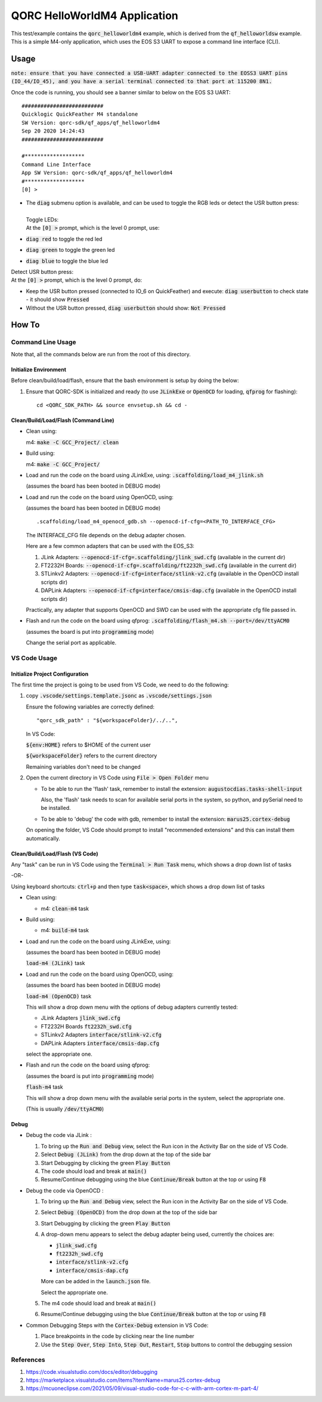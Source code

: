 QORC HelloWorldM4 Application
=============================

This test/example contains the :code:`qorc_helloworldm4` example, which is derived from the :code:`qf_helloworldsw` example.
This is a simple M4-only application, which uses the EOS S3 UART to expose a command line interface (CLI).


Usage
------
:code:`note: ensure that you have connected a USB-UART adapter connected to the EOSS3 UART pins (IO_44/IO_45), and you have a serial terminal connected to that port at 115200 8N1.`

Once the code is running, you should see a banner similar to below on the EOS S3 UART:  

::

    ##########################
    Quicklogic QuickFeather M4 standalone
    SW Version: qorc-sdk/qf_apps/qf_helloworldm4
    Sep 20 2020 14:24:43
    ##########################

    #*******************
    Command Line Interface
    App SW Version: qorc-sdk/qf_apps/qf_helloworldm4
    #*******************
    [0] >


- | The :code:`diag` submenu option is available, and can be used to toggle the RGB leds or detect the USR button press:
  |
  | Toggle LEDs:
  | At the :code:`[0] >` prompt, which is the level 0 prompt, use:

- :code:`diag red` to toggle the red led
- :code:`diag green` to toggle the green led
- :code:`diag blue` to toggle the blue led

| Detect USR button press:
| At the :code:`[0] >` prompt, which is the level 0 prompt, do: 

- Keep the USR button pressed (connected to IO_6 on QuickFeather) and execute: :code:`diag userbutton` to check state - it should show :code:`Pressed`
- Without the USR button pressed, :code:`diag userbutton` should show: :code:`Not Pressed`


How To
------

Command Line Usage
~~~~~~~~~~~~~~~~~~

Note that, all the commands below are run from the root of this directory.

Initialize Environment
**********************

Before clean/build/load/flash, ensure that the bash environment is setup by doing the below:

1. Ensure that QORC-SDK is initialized and ready (to use :code:`JLinkExe` or :code:`OpenOCD` for loading, :code:`qfprog` for flashing):

   ::

     cd <QORC_SDK_PATH> && source envsetup.sh && cd -


Clean/Build/Load/Flash (Command Line)
*************************************

- Clean using:

  m4: :code:`make -C GCC_Project/ clean`

- Build using:

  m4: :code:`make -C GCC_Project/`

- Load and run the code on the board using JLinkExe, using: :code:`.scaffolding/load_m4_jlink.sh`

  (assumes the board has been booted in DEBUG mode)

- Load and run the code on the board using OpenOCD, using:

  (assumes the board has been booted in DEBUG mode)

  ::

    .scaffolding/load_m4_openocd_gdb.sh --openocd-if-cfg=<PATH_TO_INTERFACE_CFG>

  The INTERFACE_CFG file depends on the debug adapter chosen.

  Here are a few common adapters that can be used with the EOS_S3:
  
  1. JLink Adapters: :code:`--openocd-if-cfg=.scaffolding/jlink_swd.cfg` (available in the current dir)
  2. FT2232H Boards: :code:`--openocd-if-cfg=.scaffolding/ft2232h_swd.cfg` (available in the current dir)
  3. STLinkv2 Adapters: :code:`--openocd-if-cfg=interface/stlink-v2.cfg` (available in the OpenOCD install scripts dir)
  4. DAPLink Adapters: :code:`--openocd-if-cfg=interface/cmsis-dap.cfg` (available in the OpenOCD install scripts dir)

  Practically, any adapter that supports OpenOCD and SWD can be used with the appropriate cfg file passed in.

- Flash and run the code on the board using qfprog: :code:`.scaffolding/flash_m4.sh --port=/dev/ttyACM0`
  
  (assumes the board is put into :code:`programming` mode)

  Change the serial port as applicable.


VS Code Usage
~~~~~~~~~~~~~

Initialize Project Configuration
********************************

The first time the project is going to be used from VS Code, we need to do the following:

1. copy :code:`.vscode/settings.template.jsonc` as :code:`.vscode/settings.json`

   Ensure the following variables are correctly defined:

   ::

     "qorc_sdk_path" : "${workspaceFolder}/../..",

   In VS Code:

   :code:`${env:HOME}` refers to $HOME of the current user

   :code:`${workspaceFolder}` refers to the current directory

   Remaining variables don't need to be changed

2. Open the current directory in VS Code using :code:`File > Open Folder` menu
   
   - To be able to run the 'flash' task, remember to install the extension: :code:`augustocdias.tasks-shell-input`
     
     Also, the 'flash' task needs to scan for available serial ports in the system, so python, and pySerial need to be installed.

   - To be able to 'debug' the code with gdb, remember to install the extension: :code:`marus25.cortex-debug`

   On opening the folder, VS Code should prompt to install "recommended extensions" and this can install them automatically.


Clean/Build/Load/Flash (VS Code)
********************************

Any "task" can be run in VS Code using the :code:`Terminal > Run Task` menu, which shows a drop down list of tasks

-OR-

Using keyboard shortcuts: :code:`ctrl+p` and then type :code:`task<space>`, which shows a drop down list of tasks

- Clean using:
  
  - m4: :code:`clean-m4` task

- Build using:

  - m4: :code:`build-m4` task

- Load and run the code on the board using JLinkExe, using:
  
  (assumes the board has been booted in DEBUG mode)

  :code:`load-m4 (JLink)` task

- Load and run the code on the board using OpenOCD, using:

  (assumes the board has been booted in DEBUG mode)

  :code:`load-m4 (OpenOCD)` task

  This will show a drop down menu with the options of debug adapters currently tested:

  - JLink Adapters :code:`jlink_swd.cfg`
  - FT2232H Boards :code:`ft2232h_swd.cfg`
  - STLinkv2 Adapters :code:`interface/stlink-v2.cfg`
  - DAPLink Adapters :code:`interface/cmsis-dap.cfg`

  select the appropriate one.

- Flash and run the code on the board using qfprog:

  (assumes the board is put into :code:`programming` mode)

  :code:`flash-m4` task

  This will show a drop down menu with the available serial ports in the system, select the appropriate one.
  
  (This is usually :code:`/dev/ttyACM0`)


Debug
*****

- Debug the code via JLink :

  1. To bring up the :code:`Run and Debug` view, select the Run icon in the Activity Bar on the side of VS Code.
  
  2. Select :code:`Debug (JLink)` from the drop down at the top of the side bar
  
  3. Start Debugging by clicking the green :code:`Play Button`
  
  4. The code should load and break at :code:`main()`
  
  5. Resume/Continue debugging using the blue :code:`Continue/Break` button at the top or using :code:`F8`


- Debug the code via OpenOCD :

  1. To bring up the :code:`Run and Debug` view, select the Run icon in the Activity Bar on the side of VS Code.
  
  2. Select :code:`Debug (OpenOCD)` from the drop down at the top of the side bar
  
  3. Start Debugging by clicking the green :code:`Play Button`
  
  4. A drop-down menu appears to select the debug adapter being used, currently the choices are:
   
     - :code:`jlink_swd.cfg`
     - :code:`ft2232h_swd.cfg`
     - :code:`interface/stlink-v2.cfg`
     - :code:`interface/cmsis-dap.cfg`

     More can be added in the :code:`launch.json` file.
     
     Select the appropriate one.

  5. The m4 code should load and break at :code:`main()`
  
  6. Resume/Continue debugging using the blue :code:`Continue/Break` button at the top or using :code:`F8`


- Common Debugging Steps with the :code:`Cortex-Debug` extension in VS Code:

  1. Place breakpoints in the code by clicking near the line number
  
  2.  Use the :code:`Step Over`, :code:`Step Into`, :code:`Step Out`, :code:`Restart`, :code:`Stop` buttons to control the debugging session


References
~~~~~~~~~~

1. https://code.visualstudio.com/docs/editor/debugging
2. https://marketplace.visualstudio.com/items?itemName=marus25.cortex-debug
3. https://mcuoneclipse.com/2021/05/09/visual-studio-code-for-c-c-with-arm-cortex-m-part-4/

